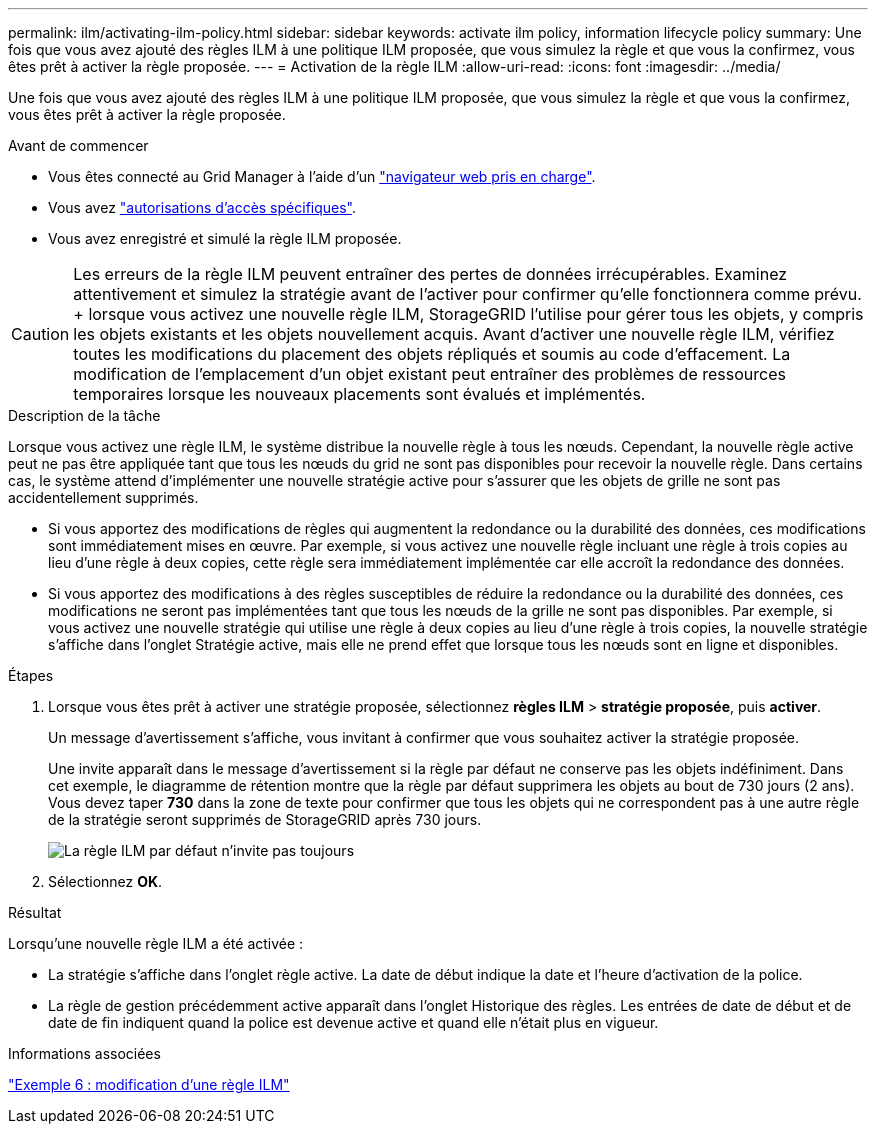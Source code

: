 ---
permalink: ilm/activating-ilm-policy.html 
sidebar: sidebar 
keywords: activate ilm policy, information lifecycle policy 
summary: Une fois que vous avez ajouté des règles ILM à une politique ILM proposée, que vous simulez la règle et que vous la confirmez, vous êtes prêt à activer la règle proposée. 
---
= Activation de la règle ILM
:allow-uri-read: 
:icons: font
:imagesdir: ../media/


[role="lead"]
Une fois que vous avez ajouté des règles ILM à une politique ILM proposée, que vous simulez la règle et que vous la confirmez, vous êtes prêt à activer la règle proposée.

.Avant de commencer
* Vous êtes connecté au Grid Manager à l'aide d'un link:../admin/web-browser-requirements.html["navigateur web pris en charge"].
* Vous avez link:../admin/admin-group-permissions.html["autorisations d'accès spécifiques"].
* Vous avez enregistré et simulé la règle ILM proposée.



CAUTION: Les erreurs de la règle ILM peuvent entraîner des pertes de données irrécupérables. Examinez attentivement et simulez la stratégie avant de l'activer pour confirmer qu'elle fonctionnera comme prévu. + lorsque vous activez une nouvelle règle ILM, StorageGRID l'utilise pour gérer tous les objets, y compris les objets existants et les objets nouvellement acquis. Avant d'activer une nouvelle règle ILM, vérifiez toutes les modifications du placement des objets répliqués et soumis au code d'effacement. La modification de l'emplacement d'un objet existant peut entraîner des problèmes de ressources temporaires lorsque les nouveaux placements sont évalués et implémentés.

.Description de la tâche
Lorsque vous activez une règle ILM, le système distribue la nouvelle règle à tous les nœuds. Cependant, la nouvelle règle active peut ne pas être appliquée tant que tous les nœuds du grid ne sont pas disponibles pour recevoir la nouvelle règle. Dans certains cas, le système attend d'implémenter une nouvelle stratégie active pour s'assurer que les objets de grille ne sont pas accidentellement supprimés.

* Si vous apportez des modifications de règles qui augmentent la redondance ou la durabilité des données, ces modifications sont immédiatement mises en œuvre. Par exemple, si vous activez une nouvelle règle incluant une règle à trois copies au lieu d'une règle à deux copies, cette règle sera immédiatement implémentée car elle accroît la redondance des données.
* Si vous apportez des modifications à des règles susceptibles de réduire la redondance ou la durabilité des données, ces modifications ne seront pas implémentées tant que tous les nœuds de la grille ne sont pas disponibles. Par exemple, si vous activez une nouvelle stratégie qui utilise une règle à deux copies au lieu d'une règle à trois copies, la nouvelle stratégie s'affiche dans l'onglet Stratégie active, mais elle ne prend effet que lorsque tous les nœuds sont en ligne et disponibles.


.Étapes
. Lorsque vous êtes prêt à activer une stratégie proposée, sélectionnez *règles ILM* > *stratégie proposée*, puis *activer*.
+
Un message d'avertissement s'affiche, vous invitant à confirmer que vous souhaitez activer la stratégie proposée.

+
Une invite apparaît dans le message d'avertissement si la règle par défaut ne conserve pas les objets indéfiniment. Dans cet exemple, le diagramme de rétention montre que la règle par défaut supprimera les objets au bout de 730 jours (2 ans). Vous devez taper *730* dans la zone de texte pour confirmer que tous les objets qui ne correspondent pas à une autre règle de la stratégie seront supprimés de StorageGRID après 730 jours.

+
image::../media/ilm_policy_default_rule_not_forever_prompt.png[La règle ILM par défaut n'invite pas toujours]

. Sélectionnez *OK*.


.Résultat
Lorsqu'une nouvelle règle ILM a été activée :

* La stratégie s'affiche dans l'onglet règle active. La date de début indique la date et l'heure d'activation de la police.
* La règle de gestion précédemment active apparaît dans l'onglet Historique des règles. Les entrées de date de début et de date de fin indiquent quand la police est devenue active et quand elle n'était plus en vigueur.


.Informations associées
link:example-6-changing-ilm-policy.html["Exemple 6 : modification d'une règle ILM"]
